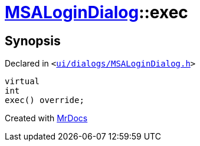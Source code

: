 [#MSALoginDialog-exec]
= xref:MSALoginDialog.adoc[MSALoginDialog]::exec
:relfileprefix: ../
:mrdocs:


== Synopsis

Declared in `&lt;https://github.com/PrismLauncher/PrismLauncher/blob/develop/ui/dialogs/MSALoginDialog.h#L35[ui&sol;dialogs&sol;MSALoginDialog&period;h]&gt;`

[source,cpp,subs="verbatim,replacements,macros,-callouts"]
----
virtual
int
exec() override;
----



[.small]#Created with https://www.mrdocs.com[MrDocs]#
